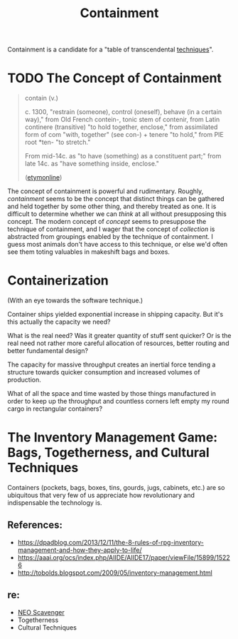 #+TITLE: Containment

Containment is a candidate for a "table of transcendental [[https://monoskop.org/Cultural_techniques][techniques]]".

* TODO The Concept of Containment
#+BEGIN_QUOTE
contain (v.)

c. 1300, "restrain (someone), control (oneself), behave (in a certain way),"
from Old French contein-, tonic stem of contenir, from Latin continere
(transitive) "to hold together, enclose," from assimilated form of com "with,
together" (see con-) + tenere "to hold," from PIE root *ten- "to stretch."

From mid-14c. as "to have (something) as a constituent part;" from late 14c. as
"have something inside, enclose."

([[https://www.etymonline.com/word/contain#etymonline_v_18267][etymonline]])
#+END_QUOTE

The concept of containment is powerful and rudimentary. Roughly, /containment/
seems to be the concept that distinct things can be gathered and held together
by some other thing, and thereby treated as one. It is difficult to determine
whether we can /think/ at all without presupposing this concept. The modern
concept of /concept/ seems to presuppose the technique of containment, and I
wager that the concept of /collection/ is abstracted from groupings enabled by
the technique of containment. I guess most animals don't have access to this
technique, or else we'd often see them toting valuables in makeshift bags and
boxes.

* Containerization

(With an eye towards the software technique.)

Container ships yielded exponential increase in shipping capacity. But it's this
actually the capacity we need?

What is the real need? Was it greater quantity of stuff sent quicker? Or is the
real need not rather more careful allocation of resources, better routing and
better fundamental design?

The capacity for massive throughput creates an inertial force tending a
structure towards quicker consumption and increased volumes of production.

What of all the space and time wasted by those things manufactured in order to
keep up the throughput and countless corners left empty my round cargo in
rectangular containers?

* The Inventory Management Game: Bags, Togetherness, and Cultural Techniques

Containers (pockets, bags, boxes, tins, gourds, jugs, cabinets, etc.) are
so ubiquitous that very few of us appreciate how revolutionary and
indispensable the technology is.

** References:
- https://dpadblog.com/2013/12/11/the-8-rules-of-rpg-inventory-management-and-how-they-apply-to-life/
- https://aaai.org/ocs/index.php/AIIDE/AIIDE17/paper/viewFile/15899/15226
- http://tobolds.blogspot.com/2009/05/inventory-management.html

** re:
- [[https://bluebottlegames.com/games/neo-scavenger][NEO Scavenger]]
- Togetherness
- Cultural Techniques
